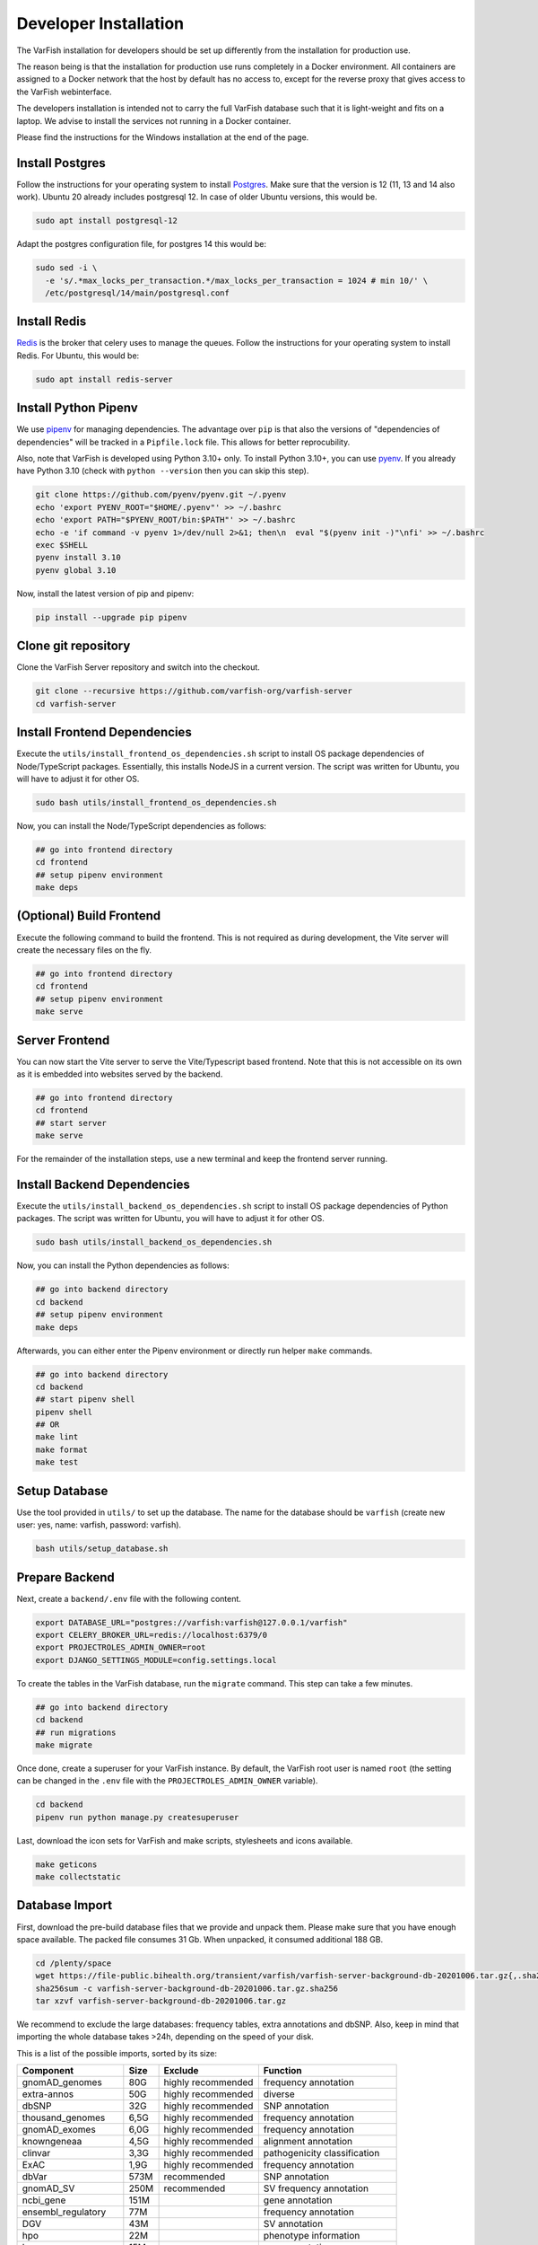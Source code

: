 .. _dev_install:

======================
Developer Installation
======================


The VarFish installation for developers should be set up differently from the installation for production use.

The reason being is that the installation for production use runs completely in a Docker environment.
All containers are assigned to a Docker network that the host by default has no access to, except for the reverse proxy that gives access to the VarFish webinterface.

The developers installation is intended not to carry the full VarFish database such that it is light-weight and fits on a laptop.
We advise to install the services not running in a Docker container.

Please find the instructions for the Windows installation at the end of the page.


.. _dev_install_postgres:

----------------
Install Postgres
----------------

Follow the instructions for your operating system to install `Postgres <https://www.postgresql.org>`__.
Make sure that the version is 12 (11, 13 and 14 also work).
Ubuntu 20 already includes postgresql 12.
In case of older Ubuntu versions, this would be.

.. code-block:: bash

    sudo apt install postgresql-12


Adapt the postgres configuration file, for postgres 14 this would be:

.. code-block:: bash

    sudo sed -i \
      -e 's/.*max_locks_per_transaction.*/max_locks_per_transaction = 1024 # min 10/' \
      /etc/postgresql/14/main/postgresql.conf


.. _dev_install_redis:

-------------
Install Redis
-------------

`Redis <https://redis.io>`_ is the broker that celery uses to manage the queues.
Follow the instructions for your operating system to install Redis.
For Ubuntu, this would be:

.. code-block:: bash

    sudo apt install redis-server


.. _dev_install_python_pipenv:

---------------------
Install Python Pipenv
---------------------

We use `pipenv <https://pipenv.pypa.io/en/latest/>`__ for managing dependencies.
The advantage over ``pip`` is that also the versions of "dependencies of dependencies" will be tracked in a ``Pipfile.lock`` file.
This allows for better reprocubility.

Also, note that VarFish is developed using Python 3.10+ only.
To install Python 3.10+, you can use `pyenv <https://github.com/pyenv/pyenv>`__.
If you already have Python 3.10 (check with ``python --version`` then you can skip this step).

.. code-block:: bash

    git clone https://github.com/pyenv/pyenv.git ~/.pyenv
    echo 'export PYENV_ROOT="$HOME/.pyenv"' >> ~/.bashrc
    echo 'export PATH="$PYENV_ROOT/bin:$PATH"' >> ~/.bashrc
    echo -e 'if command -v pyenv 1>/dev/null 2>&1; then\n  eval "$(pyenv init -)"\nfi' >> ~/.bashrc
    exec $SHELL
    pyenv install 3.10
    pyenv global 3.10

Now, install the latest version of pip and pipenv:

.. code-block:: bash

    pip install --upgrade pip pipenv


.. _dev_install_clone_git:

--------------------
Clone git repository
--------------------

Clone the VarFish Server repository and switch into the checkout.

.. code-block:: bash

    git clone --recursive https://github.com/varfish-org/varfish-server
    cd varfish-server


.. _dev_install_frontend_deps:

-----------------------------
Install Frontend Dependencies
-----------------------------


Execute the ``utils/install_frontend_os_dependencies.sh`` script to install OS package dependencies of Node/TypeScript packages.
Essentially, this installs NodeJS in a current version.
The script was written for Ubuntu, you will have to adjust it for other OS.

.. code-block:: bash

    sudo bash utils/install_frontend_os_dependencies.sh

Now, you can install the Node/TypeScript dependencies as follows:

.. code-block:: bash

    ## go into frontend directory
    cd frontend
    ## setup pipenv environment
    make deps

.. _dev_prepare_frontend:

-------------------------
(Optional) Build Frontend
-------------------------

Execute the following command to build the frontend.
This is not required as during development, the Vite server will create the necessary files on the fly.

.. code-block:: bash

    ## go into frontend directory
    cd frontend
    ## setup pipenv environment
    make serve


.. _dev_serve_frontend:

---------------
Server Frontend
---------------

You can now start the Vite server to serve the Vite/Typescript based frontend.
Note that this is not accessible on its own as it is embedded into websites served by the backend.

.. code-block:: bash

    ## go into frontend directory
    cd frontend
    ## start server
    make serve

For the remainder of the installation steps, use a new terminal and keep the frontend server running.


.. _dev_install_backend_deps:

----------------------------
Install Backend Dependencies
----------------------------

Execute the ``utils/install_backend_os_dependencies.sh`` script to install OS package dependencies of Python packages.
The script was written for Ubuntu, you will have to adjust it for other OS.

.. code-block:: bash

    sudo bash utils/install_backend_os_dependencies.sh

Now, you can install the Python dependencies as follows:

.. code-block:: bash

    ## go into backend directory
    cd backend
    ## setup pipenv environment
    make deps

Afterwards, you can either enter the Pipenv environment or directly run helper ``make`` commands.

.. code-block:: bash

    ## go into backend directory
    cd backend
    ## start pipenv shell
    pipenv shell
    ## OR
    make lint
    make format
    make test


.. _dev_install_setup_db:

--------------
Setup Database
--------------

Use the tool provided in ``utils/`` to set up the database.
The name for the database should be ``varfish`` (create new user: yes, name: varfish, password: varfish).

.. code-block:: bash

    bash utils/setup_database.sh


.. _dev_prepare_backend:

---------------
Prepare Backend
---------------

Next, create a ``backend/.env`` file with the following content.

.. code-block:: bash

    export DATABASE_URL="postgres://varfish:varfish@127.0.0.1/varfish"
    export CELERY_BROKER_URL=redis://localhost:6379/0
    export PROJECTROLES_ADMIN_OWNER=root
    export DJANGO_SETTINGS_MODULE=config.settings.local

To create the tables in the VarFish database, run the ``migrate`` command.
This step can take a few minutes.

.. code-block:: bash

    ## go into backend directory
    cd backend
    ## run migrations
    make migrate

Once done, create a superuser for your VarFish instance.
By default, the VarFish root user is named ``root`` (the setting can be changed in the ``.env`` file with the ``PROJECTROLES_ADMIN_OWNER`` variable).

.. code-block:: bash

    cd backend
    pipenv run python manage.py createsuperuser

Last, download the icon sets for VarFish and make scripts, stylesheets and icons available.

.. code-block:: bash

    make geticons
    make collectstatic


.. _dev_database_import:

---------------
Database Import
---------------

First, download the pre-build database files that we provide and unpack them.
Please make sure that you have enough space available.
The packed file consumes 31 Gb.
When unpacked, it consumed additional 188 GB.

.. code-block:: bash

    cd /plenty/space
    wget https://file-public.bihealth.org/transient/varfish/varfish-server-background-db-20201006.tar.gz{,.sha256}
    sha256sum -c varfish-server-background-db-20201006.tar.gz.sha256
    tar xzvf varfish-server-background-db-20201006.tar.gz

We recommend to exclude the large databases: frequency tables, extra annotations and dbSNP.
Also, keep in mind that importing the whole database takes >24h, depending on the speed of your disk.

This is a list of the possible imports, sorted by its size:

===================  ====  ==================  =============================
Component            Size  Exclude             Function
===================  ====  ==================  =============================
gnomAD_genomes       80G   highly recommended  frequency annotation
extra-annos          50G   highly recommended  diverse
dbSNP                32G   highly recommended  SNP annotation
thousand_genomes     6,5G  highly recommended  frequency annotation
gnomAD_exomes        6,0G  highly recommended  frequency annotation
knowngeneaa          4,5G  highly recommended  alignment annotation
clinvar              3,3G  highly recommended  pathogenicity classification
ExAC                 1,9G  highly recommended  frequency annotation
dbVar                573M  recommended         SNP annotation
gnomAD_SV            250M  recommended         SV frequency annotation
ncbi_gene            151M                      gene annotation
ensembl_regulatory   77M                       frequency annotation
DGV                  43M                       SV annotation
hpo                  22M                       phenotype information
hgnc                 15M                       gene annotation
gnomAD_constraints   13M                       frequency annotation
mgi                  10M                       mouse gene annotation
ensembltorefseq      8,3M                      identifier mapping
hgmd_public          5,0M                      gene annotation
ExAC_constraints     4,6M                      frequency annotation
refseqtoensembl      2,0M                      identifier mapping
ensembltogenesymbol  1,6M                      identifier mapping
ensembl_genes        1,2M                      gene annotation
HelixMTdb            1,2M                      MT frequency annotation
refseqtogenesymbol   1,1M                      identifier mapping
refseq_genes         804K                      gene annotation
mim2gene             764K                      phenotype information
MITOMAP              660K                      MT frequency annotation
kegg                 632K                      pathway annotation
mtDB                 336K                      MT frequency annotation
tads_hesc            108K                      domain annotation
tads_imr90           108K                      domain annotation
vista                104K                      orthologous region annotation
acmg                 16K                       disease gene annotation
===================  ====  ==================  =============================

You can find the ``import_versions.tsv`` file in the root folder of the package.
This file determines which component (called ``table_group`` and represented as folder in the package) gets imported when the import command is issued.
To exclude a table, simply comment out (``#``) or delete the line.
Excluding tables that are not required for development can reduce time and space consumption.
Also, the GRCh38 tables can be excluded.

A space-consumption-friendly version of the file would look like this

.. code-block::

    build	table_group	version
    GRCh37	acmg	v2.0
    #GRCh37	clinvar	20200929
    #GRCh37	dbSNP	b151
    #GRCh37	dbVar	latest
    GRCh37	DGV	2016
    GRCh37	ensembl_genes	r96
    GRCh37	ensembl_regulatory	latest
    GRCh37	ensembltogenesymbol	latest
    GRCh37	ensembltorefseq	latest
    GRCh37	ExAC_constraints	r0.3.1
    #GRCh37	ExAC	r1
    #GRCh37	extra-annos	20200704
    GRCh37	gnomAD_constraints	v2.1.1
    #GRCh37	gnomAD_exomes	r2.1
    #GRCh37	gnomAD_genomes	r2.1
    #GRCh37	gnomAD_SV	v2
    GRCh37	HelixMTdb	20190926
    GRCh37	hgmd_public	ensembl_r75
    GRCh37	hgnc	latest
    GRCh37	hpo	latest
    GRCh37	kegg	april2011
    #GRCh37	knowngeneaa	latest
    GRCh37	mgi	latest
    GRCh37	mim2gene	latest
    GRCh37	MITOMAP	20200116
    GRCh37	mtDB	latest
    GRCh37	ncbi_gene	latest
    GRCh37	refseq_genes	r105
    GRCh37	refseqtoensembl	latest
    GRCh37	refseqtogenesymbol	latest
    GRCh37	tads_hesc	dixon2012
    GRCh37	tads_imr90	dixon2012
    #GRCh37	thousand_genomes	phase3
    GRCh37	vista	latest
    #GRCh38	clinvar	20200929
    #GRCh38	dbVar	latest
    #GRCh38	DGV	2016

To perform the import, issue:

.. code-block:: bash

    cd backend
    pipenv python manage.py import_tables \
      --tables-path /plenty/space/varfish-server-background-db-20201006

Performing the import twice will automatically skip tables that are already
imported. To re-import tables, add the ``--force`` parameter to the command:

.. code-block:: bash

    cd backend
    pipenv python manage.py import_tables \
      --tables-path varfish-db-downloader --force


.. _dev_run_server_celery:

---------------------
Run Server and Celery
---------------------

Now, open two terminals and start the VarFish server and the celery server.

.. code-block:: bash

    ## in terminal 1
    make serve
    ## in a separate terminal 2
    make celery

Continue the tutorial in a new terminal.


.. _dev_install_backing_services:

---------------------------
Install Annotation Services
---------------------------

VarFish uses a number of internal annotation services that you need to install as well.
The instructions below will provide you with a development subset that contains information on all genes but variant information on genes BRCA1 and TGDS only.

First, install Docker and docker compose `following the official manual <https://docs.docker.com/compose/install/linux/>`__.

Then, install the ``s5cmd`` tool for downloading data later on.

.. code-block:: bash

    wget -O /tmp/s5cmd_2.1.0_Linux-64bit.tar.gz \
      https://github.com/peak/s5cmd/releases/download/v2.1.0/s5cmd_2.1.0_Linux-64bit.tar.gz
    tar -C /tmp -xf /tmp/s5cmd_2.1.0_Linux-64bit.tar.gz
    sudo cp /tmp/s5cmd /usr/local/bin/

Next, follow the `instructions on the varfish-docker-compose-ng README <https://github.com/varfish-org/varfish-docker-compose-ng?tab=readme-ov-file#checkout-and-configure>`__.

.. code-block:: bash

    ## clone
    git clone https://github.com/varfish-org/varfish-docker-compose-ng.git

    ## go into directory
    cd varfish-docker-compose-ng

    ## create volumes directories
    mkdir -p .dev/volumes/{minio,varfish-static}/data
    ## create secrets
    mkdir -p .dev/secrets
    echo password >.dev/secrets/db-password
    echo postgresql://varfish:password@postgres/varfish >.dev/secrets/db-url
    echo minio-root-password >.dev/secrets/minio-root-password
    echo minio-varfish-password >.dev/secrets/minio-varfish-password
    ## ensure that pwgen is installed first
    pwgen
    ## generate a 100 character secret
    pwgen 100 1 >.prod/secrets/varfish-server-django-secret-key
    ## copy environment file
    cp env.tpl .env
    ## copy docker-compose override file
    cp docker-compose.override.yml-dev docker-compose.override.yml

    ## setup some configuration
    mkdir -p .dev/config/nginx
    cp utils/nginx/nginx.conf .dev/config/nginx

    ## download dev data
    bash download-data.sh

Now you can take up the backing services using:

.. code-block:: bash

    docker compose up


.. _dev_try_it_out:

----------
Try It Out
----------

You now have the system services Postgres and Redis running.
You also have frontend vite development service, the backend Django server, and the Celery worker running.
You can now try out VarFish by going to `localhost:8080 <http://localhost:8080/>`__ and login with the superuser account you created above.


.. _dev_install_windows:

----------------------
Installation (Windows)
----------------------

The setup was done on a recent version of Windows 10 with Windows Subsystem for Linux Version 2 (WSL2).


.. _dev_install_windows_wsl2:

Installation WSL2
=================

Following [this tutorial](https://www.omgubuntu.co.uk/how-to-install-wsl2-on-windows-10) to install WSL2.

- Note that the whole thing appears to be a bit convoluted, you start out with `wsl.exe --install`
- Then you can install latest LTS Ubuntu 22.04 with the Microsoft Store
- Once complete, you probably end up with a WSL 1 (one!) that you can conver to version 2 (two!) with `wsl --set-version Ubuntu-22.04 2` or similar.
- WSL2 has some advantages including running a full Linux kernel but is even slower in I/O to the NTFS Windows mount.
- Everything that you do will be inside the WSL image.


.. _dev_install_docker_desktop:

Installation Docker Desktop
===========================

Follow the `Install Docker Desktop <https://docs.docker.com/desktop/install/windows-install/>`__ instructions.
Then, ensure that the Docker Engine is running.


.. _dev_install_windows_os_deps:

Install OS Dependencies
=======================

.. code-block:: bash

    ## install dependencies
    sudo apt install libsasl2-dev python3-dev libldap2-dev libssl-dev gcc make rsync
    ## install postgres and redis
    sudo apt install postgresql postgresql-server-dev-14 postgresql-client redis
    ## start postgres, must be done after each WSL2 start
    sudo service postgresql start
    sudo service postgresql status
    ## start redis, must be done after each WSL2 start
    sudo service redis-server start
    sudo service redis-server status
    ## update postgres configuration and restart, only do this once
    sudo sed -i -e 's/.*max_locks_per_transaction.*/max_locks_per_transaction = 1024 # min 10/' /etc/postgresql/14/main/postgresql.conf
    sudo service postgresql restart

Create a postgres user `varfish` with password `varfish` and a database.

.. code-block::

    sudo -u postgres createuser -s -r -d varfish -P
    [enter varfish as password]
    sudo -u postgres createdb --owner=varfish varfish

From here on, you can follow the instructions for the Linux installation, starting at `ref:dev_install_python_pipenv`.
